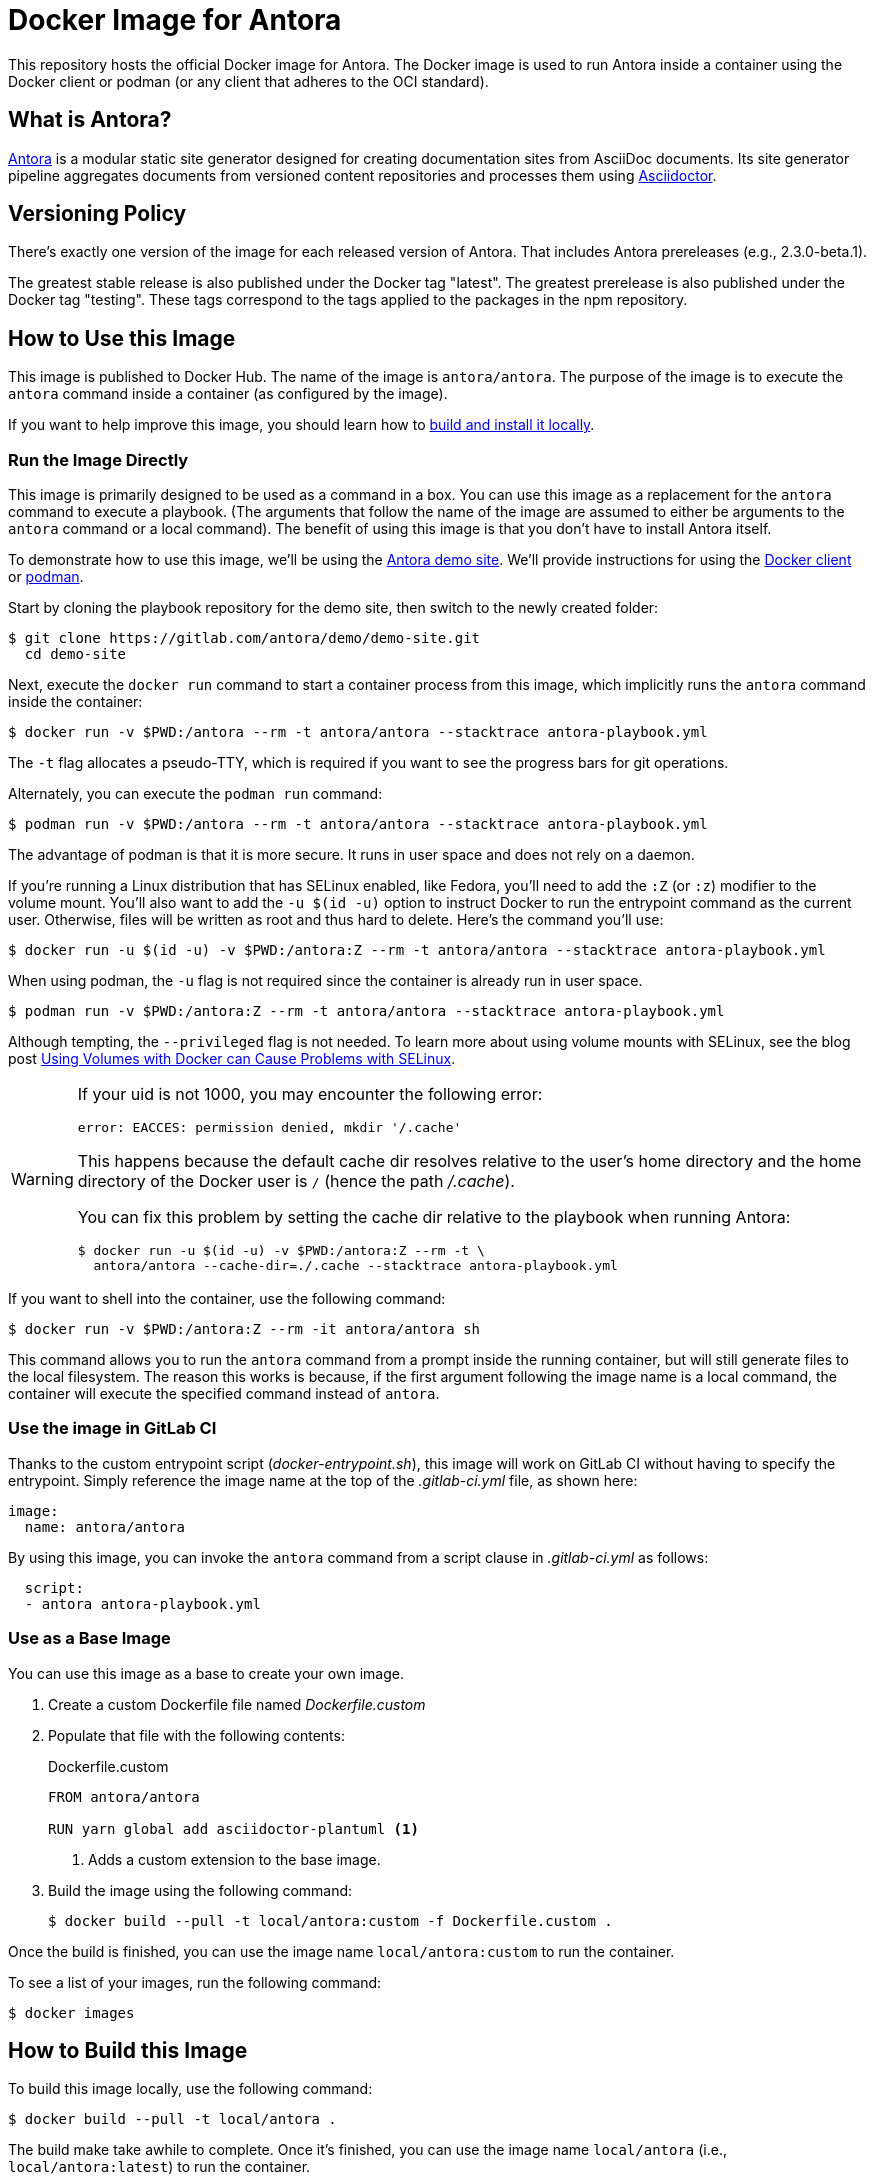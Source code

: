 = Docker Image for Antora
:uri-antora: https://antora.org
:uri-asciidoctor: https://asciidoctor.org
:uri-license: https://www.mozilla.org/en-US/MPL/2.0/
:uri-docker: https://www.docker.com/
:uri-podman: https://podman.io/

This repository hosts the official Docker image for Antora.
The Docker image is used to run Antora inside a container using the Docker client or podman (or any client that adheres to the OCI standard).

== What is Antora?

{uri-antora}[Antora] is a modular static site generator designed for creating documentation sites from AsciiDoc documents.
Its site generator pipeline aggregates documents from versioned content repositories and processes them using {uri-asciidoctor}[Asciidoctor].

== Versioning Policy

There's exactly one version of the image for each released version of Antora.
That includes Antora prereleases (e.g., 2.3.0-beta.1).

The greatest stable release is also published under the Docker tag "latest".
The greatest prerelease is also published under the Docker tag "testing".
These tags correspond to the tags applied to the packages in the npm repository.

[#use-image]
== How to Use this Image

This image is published to Docker Hub.
The name of the image is `antora/antora`.
The purpose of the image is to execute the `antora` command inside a container (as configured by the image).

If you want to help improve this image, you should learn how to <<build-image,build and install it locally>>.

[#run-image]
=== Run the Image Directly

This image is primarily designed to be used as a command in a box.
You can use this image as a replacement for the `antora` command to execute a playbook.
(The arguments that follow the name of the image are assumed to either be arguments to the `antora` command or a local command).
The benefit of using this image is that you don't have to install Antora itself.

To demonstrate how to use this image, we'll be using the https://gitlab.com/antora/demo/demo-site[Antora demo site].
We'll provide instructions for using the {uri-docker}[Docker client] or {uri-podman}[podman].

Start by cloning the playbook repository for the demo site, then switch to the newly created folder:

 $ git clone https://gitlab.com/antora/demo/demo-site.git
   cd demo-site

Next, execute the `docker run` command to start a container process from this image, which implicitly runs the `antora` command inside the container:

 $ docker run -v $PWD:/antora --rm -t antora/antora --stacktrace antora-playbook.yml

The `-t` flag allocates a pseudo-TTY, which is required if you want to see the progress bars for git operations.

Alternately, you can execute the `podman run` command:

 $ podman run -v $PWD:/antora --rm -t antora/antora --stacktrace antora-playbook.yml

The advantage of podman is that it is more secure.
It runs in user space and does not rely on a daemon.

If you're running a Linux distribution that has SELinux enabled, like Fedora, you'll need to add the `:Z` (or `:z`) modifier to the volume mount.
You'll also want to add the `-u $(id -u)` option to instruct Docker to run the entrypoint command as the current user.
Otherwise, files will be written as root and thus hard to delete.
Here's the command you'll use:

 $ docker run -u $(id -u) -v $PWD:/antora:Z --rm -t antora/antora --stacktrace antora-playbook.yml

When using podman, the `-u` flag is not required since the container is already run in user space.

 $ podman run -v $PWD:/antora:Z --rm -t antora/antora --stacktrace antora-playbook.yml
 
Although tempting, the `--privileged` flag is not needed.
To learn more about using volume mounts with SELinux, see the blog post http://www.projectatomic.io/blog/2015/06/using-volumes-with-docker-can-cause-problems-with-selinux/[Using Volumes with Docker can Cause Problems with SELinux].

[WARNING]
====
If your uid is not 1000, you may encounter the following error:

 error: EACCES: permission denied, mkdir '/.cache'

This happens because the default cache dir resolves relative to the user's home directory and the home directory of the Docker user is `/` (hence the path [.path]_/.cache_).

You can fix this problem by setting the cache dir relative to the playbook when running Antora:

 $ docker run -u $(id -u) -v $PWD:/antora:Z --rm -t \
   antora/antora --cache-dir=./.cache --stacktrace antora-playbook.yml
====

If you want to shell into the container, use the following command:

 $ docker run -v $PWD:/antora:Z --rm -it antora/antora sh

This command allows you to run the `antora` command from a prompt inside the running container, but will still generate files to the local filesystem.
The reason this works is because, if the first argument following the image name is a local command, the container will execute the specified command instead of `antora`.

[#gitlab-ci-image]
=== Use the image in GitLab CI

Thanks to the custom entrypoint script ([.path]_docker-entrypoint.sh_), this image will work on GitLab CI without having to specify the entrypoint.
Simply reference the image name at the top of the [.path]_.gitlab-ci.yml_ file, as shown here:

[source,yaml]
----
image:
  name: antora/antora
----

By using this image, you can invoke the `antora` command from a script clause in [.path]_.gitlab-ci.yml_ as follows:

[source,yaml]
----
  script:
  - antora antora-playbook.yml
----

[#extend-image]
=== Use as a Base Image

You can use this image as a base to create your own image.

. Create a custom Dockerfile file named [.path]_Dockerfile.custom_
. Populate that file with the following contents:
+
.Dockerfile.custom
[source,docker]
----
FROM antora/antora

RUN yarn global add asciidoctor-plantuml <1>
----
<1> Adds a custom extension to the base image.

. Build the image using the following command:

 $ docker build --pull -t local/antora:custom -f Dockerfile.custom .

Once the build is finished, you can use the image name `local/antora:custom` to run the container.

To see a list of your images, run the following command:

 $ docker images

[#build-image]
== How to Build this Image

To build this image locally, use the following command:

 $ docker build --pull -t local/antora .

The build make take awhile to complete.
Once it's finished, you can use the image name `local/antora` (i.e., `local/antora:latest`) to run the container.

== Copyright and License

Copyright (C) 2018-2020 OpenDevise Inc. and the Antora Project.

Use of this software is granted under the terms of the {uri-license}[Mozilla Public License Version 2.0] (MPL-2.0).
See link:LICENSE[] to find the full license text.
